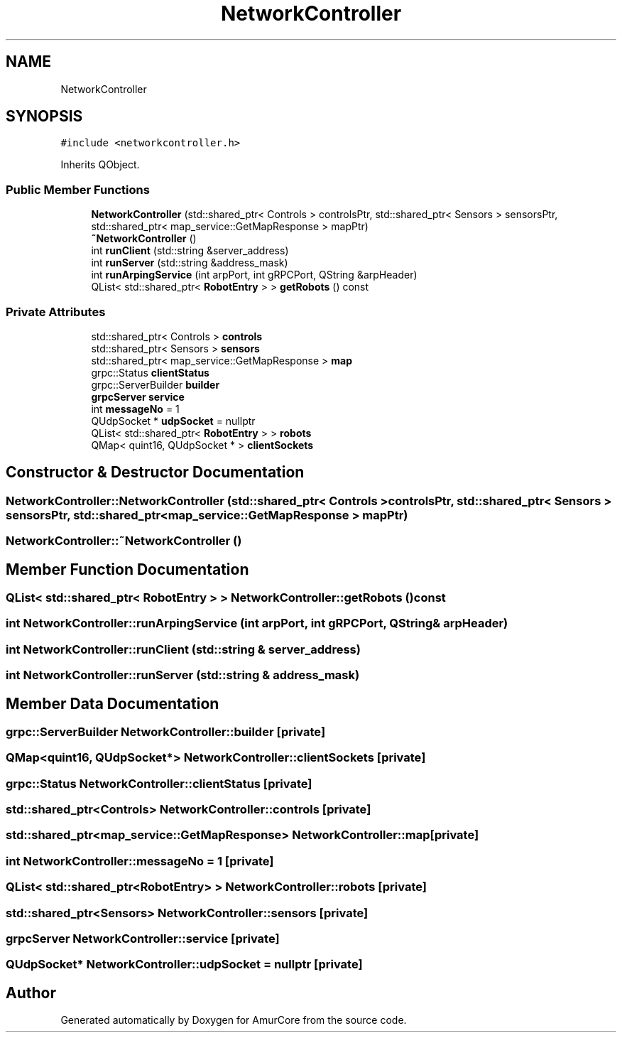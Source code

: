 .TH "NetworkController" 3 "Sat Feb 1 2025" "Version 1.0" "AmurCore" \" -*- nroff -*-
.ad l
.nh
.SH NAME
NetworkController
.SH SYNOPSIS
.br
.PP
.PP
\fC#include <networkcontroller\&.h>\fP
.PP
Inherits QObject\&.
.SS "Public Member Functions"

.in +1c
.ti -1c
.RI "\fBNetworkController\fP (std::shared_ptr< Controls > controlsPtr, std::shared_ptr< Sensors > sensorsPtr, std::shared_ptr< map_service::GetMapResponse > mapPtr)"
.br
.ti -1c
.RI "\fB~NetworkController\fP ()"
.br
.ti -1c
.RI "int \fBrunClient\fP (std::string &server_address)"
.br
.ti -1c
.RI "int \fBrunServer\fP (std::string &address_mask)"
.br
.ti -1c
.RI "int \fBrunArpingService\fP (int arpPort, int gRPCPort, QString &arpHeader)"
.br
.ti -1c
.RI "QList< std::shared_ptr< \fBRobotEntry\fP > > \fBgetRobots\fP () const"
.br
.in -1c
.SS "Private Attributes"

.in +1c
.ti -1c
.RI "std::shared_ptr< Controls > \fBcontrols\fP"
.br
.ti -1c
.RI "std::shared_ptr< Sensors > \fBsensors\fP"
.br
.ti -1c
.RI "std::shared_ptr< map_service::GetMapResponse > \fBmap\fP"
.br
.ti -1c
.RI "grpc::Status \fBclientStatus\fP"
.br
.ti -1c
.RI "grpc::ServerBuilder \fBbuilder\fP"
.br
.ti -1c
.RI "\fBgrpcServer\fP \fBservice\fP"
.br
.ti -1c
.RI "int \fBmessageNo\fP = 1"
.br
.ti -1c
.RI "QUdpSocket * \fBudpSocket\fP = nullptr"
.br
.ti -1c
.RI "QList< std::shared_ptr< \fBRobotEntry\fP > > \fBrobots\fP"
.br
.ti -1c
.RI "QMap< quint16, QUdpSocket * > \fBclientSockets\fP"
.br
.in -1c
.SH "Constructor & Destructor Documentation"
.PP 
.SS "NetworkController::NetworkController (std::shared_ptr< Controls > controlsPtr, std::shared_ptr< Sensors > sensorsPtr, std::shared_ptr< map_service::GetMapResponse > mapPtr)"

.SS "NetworkController::~NetworkController ()"

.SH "Member Function Documentation"
.PP 
.SS "QList< std::shared_ptr< \fBRobotEntry\fP > > NetworkController::getRobots () const"

.SS "int NetworkController::runArpingService (int arpPort, int gRPCPort, QString & arpHeader)"

.SS "int NetworkController::runClient (std::string & server_address)"

.SS "int NetworkController::runServer (std::string & address_mask)"

.SH "Member Data Documentation"
.PP 
.SS "grpc::ServerBuilder NetworkController::builder\fC [private]\fP"

.SS "QMap<quint16, QUdpSocket*> NetworkController::clientSockets\fC [private]\fP"

.SS "grpc::Status NetworkController::clientStatus\fC [private]\fP"

.SS "std::shared_ptr<Controls> NetworkController::controls\fC [private]\fP"

.SS "std::shared_ptr<map_service::GetMapResponse> NetworkController::map\fC [private]\fP"

.SS "int NetworkController::messageNo = 1\fC [private]\fP"

.SS "QList< std::shared_ptr<\fBRobotEntry\fP> > NetworkController::robots\fC [private]\fP"

.SS "std::shared_ptr<Sensors> NetworkController::sensors\fC [private]\fP"

.SS "\fBgrpcServer\fP NetworkController::service\fC [private]\fP"

.SS "QUdpSocket* NetworkController::udpSocket = nullptr\fC [private]\fP"


.SH "Author"
.PP 
Generated automatically by Doxygen for AmurCore from the source code\&.
